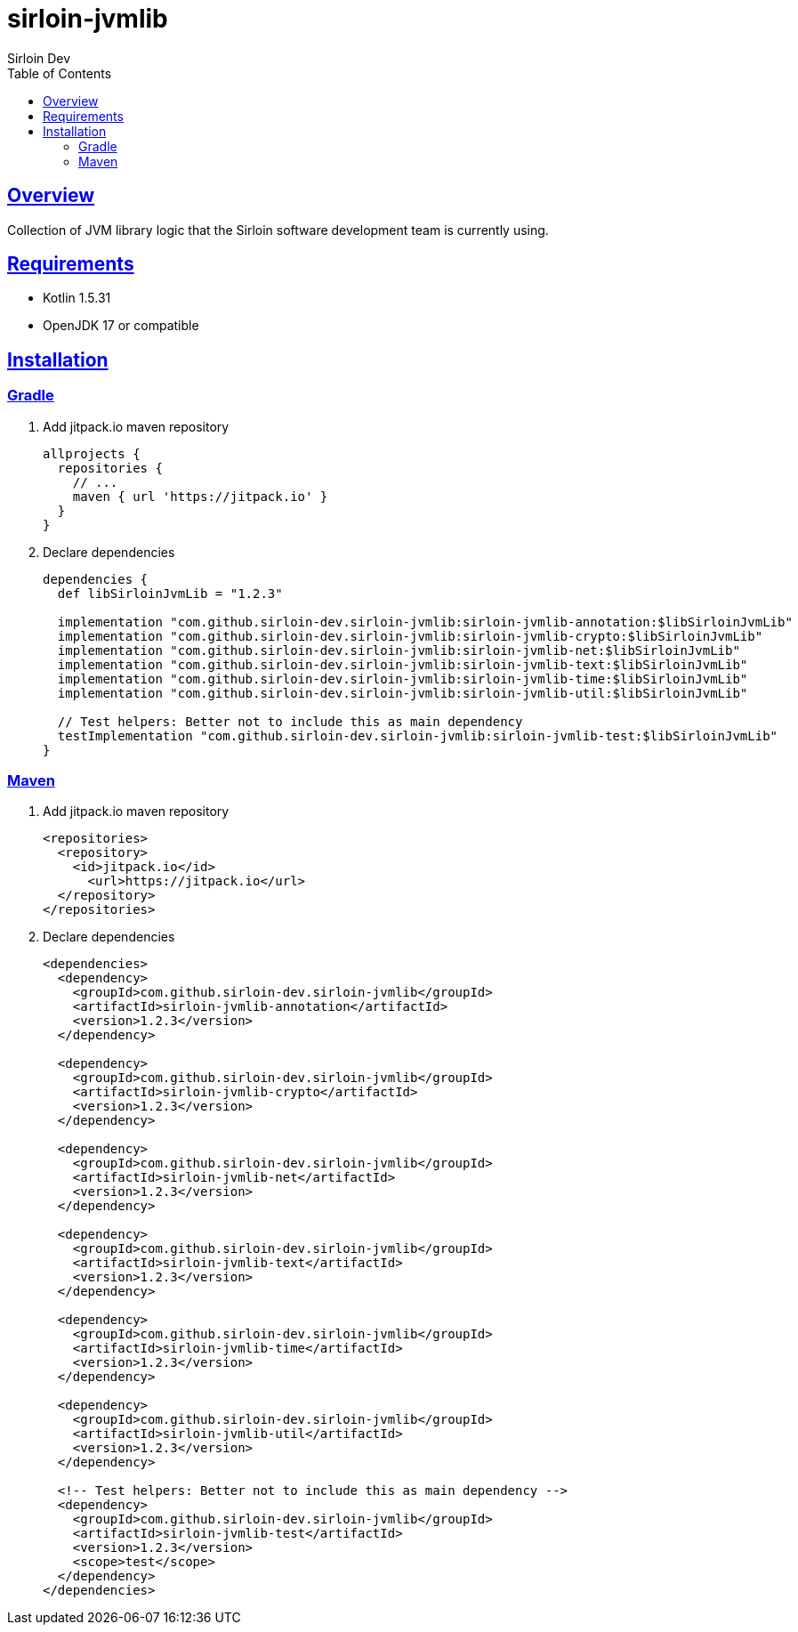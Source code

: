 = sirloin-jvmlib
Sirloin Dev
// Metadata:
:description: sirloin-jvmlib
:keywords: java, kotlin, jvm
// Settings:
:doctype: book
:toc: left
:toclevels: 4
:sectlinks:
:icons: font

[[overview]]
== Overview

Collection of JVM library logic that the Sirloin software development team is currently using.

[[requirements]]
== Requirements

- Kotlin 1.5.31
- OpenJDK 17 or compatible

[[installation]]
== Installation

[[installation-gradle]]
=== Gradle

. Add jitpack.io maven repository
+
[source,groovy]
----
allprojects {
  repositories {
    // ...
    maven { url 'https://jitpack.io' }
  }
}
----

. Declare dependencies
+
[source,groovy]
----
dependencies {
  def libSirloinJvmLib = "1.2.3"

  implementation "com.github.sirloin-dev.sirloin-jvmlib:sirloin-jvmlib-annotation:$libSirloinJvmLib"
  implementation "com.github.sirloin-dev.sirloin-jvmlib:sirloin-jvmlib-crypto:$libSirloinJvmLib"
  implementation "com.github.sirloin-dev.sirloin-jvmlib:sirloin-jvmlib-net:$libSirloinJvmLib"
  implementation "com.github.sirloin-dev.sirloin-jvmlib:sirloin-jvmlib-text:$libSirloinJvmLib"
  implementation "com.github.sirloin-dev.sirloin-jvmlib:sirloin-jvmlib-time:$libSirloinJvmLib"
  implementation "com.github.sirloin-dev.sirloin-jvmlib:sirloin-jvmlib-util:$libSirloinJvmLib"

  // Test helpers: Better not to include this as main dependency
  testImplementation "com.github.sirloin-dev.sirloin-jvmlib:sirloin-jvmlib-test:$libSirloinJvmLib"
}
----

[[installation-maven]]
=== Maven

. Add jitpack.io maven repository
+
[source,xml]
----
<repositories>
  <repository>
    <id>jitpack.io</id>
      <url>https://jitpack.io</url>
  </repository>
</repositories>
----

. Declare dependencies
+
[source,xml]
----
<dependencies>
  <dependency>
    <groupId>com.github.sirloin-dev.sirloin-jvmlib</groupId>
    <artifactId>sirloin-jvmlib-annotation</artifactId>
    <version>1.2.3</version>
  </dependency>

  <dependency>
    <groupId>com.github.sirloin-dev.sirloin-jvmlib</groupId>
    <artifactId>sirloin-jvmlib-crypto</artifactId>
    <version>1.2.3</version>
  </dependency>

  <dependency>
    <groupId>com.github.sirloin-dev.sirloin-jvmlib</groupId>
    <artifactId>sirloin-jvmlib-net</artifactId>
    <version>1.2.3</version>
  </dependency>

  <dependency>
    <groupId>com.github.sirloin-dev.sirloin-jvmlib</groupId>
    <artifactId>sirloin-jvmlib-text</artifactId>
    <version>1.2.3</version>
  </dependency>

  <dependency>
    <groupId>com.github.sirloin-dev.sirloin-jvmlib</groupId>
    <artifactId>sirloin-jvmlib-time</artifactId>
    <version>1.2.3</version>
  </dependency>

  <dependency>
    <groupId>com.github.sirloin-dev.sirloin-jvmlib</groupId>
    <artifactId>sirloin-jvmlib-util</artifactId>
    <version>1.2.3</version>
  </dependency>

  <!-- Test helpers: Better not to include this as main dependency -->
  <dependency>
    <groupId>com.github.sirloin-dev.sirloin-jvmlib</groupId>
    <artifactId>sirloin-jvmlib-test</artifactId>
    <version>1.2.3</version>
    <scope>test</scope>
  </dependency>
</dependencies>
----

